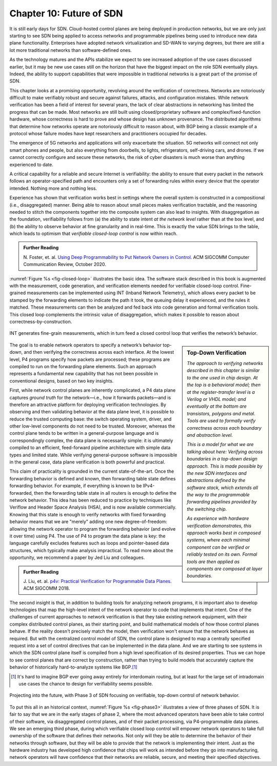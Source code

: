 Chapter 10:  Future of SDN
===========================

It is still early days for SDN. Cloud-hosted control planes are being
deployed in production networks, but we are only just starting to see
SDN being applied to access networks and programmable pipelines being
used to introduce new data plane functionality. Enterprises have
adopted network virtualization and SD-WAN to varying degrees, but
there are still a lot more traditional networks than software-defined
ones.

As the technology matures and the APIs stabilize we expect to
see increased adoption of the use cases discussed earlier, but it may
be new use cases still on the horizon that have the biggest impact on
the role SDN eventually plays. Indeed, the ability to support
capabilities that were impossible in traditional networks is a great
part of the promise of SDN.

This chapter looks at a promising opportunity, revolving around the
verification of correctness. Networks are notoriously difficult to make
verifiably robust and secure against failures, attacks, and
configuration mistakes. While network verification has been a field of
interest for several years, the lack of clear abstractions in
networking has limited the progress that can be made. Most networks are still built
using closed/proprietary software and complex/fixed-function hardware,
whose correctness is hard to prove and whose design has unknown
provenance. The distributed algorithms that determine how networks
operate are notoriously difficult to reason about, with BGP being a
classic example of a protocol whose failure modes have kept
researchers and practitioners occupied for decades.

The emergence of 5G networks and applications will only exacerbate the
situation. 5G networks will connect not only smart phones and people,
but also everything from doorbells, to lights, refrigerators,
self-driving cars, and drones. If we cannot correctly configure and
secure these networks, the risk of cyber disasters is much worse than
anything experienced to date.

A critical capability for a reliable and secure Internet is verifiability:
the ability to ensure that every packet in the network follows an
operator-specified path and encounters only a set of forwarding rules
within every device that the operator intended. Nothing more and
nothing less.

Experience has shown that verification works best in settings where
the overall system is constructed in a compositional (i.e.,
disaggregated) manner. Being able to reason about small pieces makes
verification tractable, and the reasoning needed to stitch the
components together into the composite system can also lead to
insights. With disaggregation as the foundation, verifiability follows
from (a) the ability to state intent *at the network level* rather
than at the box level, and (b) the ability to observe
behavior at fine granularity and in real-time. This is exactly the
value SDN brings to the table, which leads to optimism that
*verifiable closed-loop control* is now within reach.



.. _reading_pronto:
.. admonition:: Further Reading

   N. Foster, et. al. `Using Deep Programmability to Put Network
   Owners in Control
   <https://ccronline.sigcomm.org/2020/ccr-october-2020/using-deep-programmability-to-put-network-owners-in-control/>`__.
   ACM SIGCOMM Computer Communication Review, October 2020.

:numref:`Figure %s <fig-closed-loop>` illustrates the basic idea.  The
software stack described in this book is augmented with the
measurement, code generation, and verification elements needed for
verifiable closed-loop control. Fine-grained measurements can be
implemented using INT (Inband Network Telemetry), which allows every
packet to be stamped by the forwarding elements to indicate the path
it took, the queuing delay it experienced, and the rules it matched.
These measurements can then be analyzed and fed back into code
generation and formal verification tools. This closed loop complements
the intrinsic value of disaggregation, which makes it possible to
reason about correctness-by-construction.

.. _fig-closed-loop:
.. figure:: figures/Slide30.png
    :width: 600px
    :align: center

    INT generates fine-grain measurements, which in turn feed a closed
    control loop that verifies the network’s behavior.

.. sidebar:: Top-Down Verification

   *The approach to verifying networks described in this chapter is
   similar to the one used in chip design. At the top is a behavioral
   model; then at the register-transfer level is a Verilog or VHDL
   model; and eventually at the bottom are transistors, polygons and
   metal. Tools are used to formally verify correctness across each
   boundary and abstraction level.*

   *This is a model for what we are talking about here: Verifying
   across boundaries in a top-down design approach. This is made
   possible by the new SDN interfaces and abstractions defined by the
   software stack, which extends all the way to the programmable
   forwarding pipelines provided by the switching chip.*

   *As experience with hardware verification demonstrates, this
   approach works best in composed systems, where each minimal
   component can be verified or reliably tested on its own. Formal
   tools are then applied as components are composed at layer
   boundaries.*

The goal is to enable network operators to specify a network’s
behavior top-down, and then verifying the correctness across each
interface. At the lowest level, P4 programs specify how packets are
processed; these programs are compiled to run on the forwarding plane
elements. Such an approach represents a fundamental new capability
that has not been possible in conventional designs, based on two key
insights.

First, while network control planes are inherently complicated, a P4
data plane captures *ground truth* for the network—i.e., how it
forwards packets—and is therefore an attractive platform for deploying
verification technologies. By observing and then validating behavior
at the data plane level, it is possible to reduce the trusted
computing base: the switch operating system, driver, and other
low-level components do not need to be trusted. Moreover, whereas the
control plane tends to be written in a general-purpose language and is
correspondingly complex, the data plane is necessarily simple: it is
ultimately compiled to an efficient, feed-forward pipeline
architecture with simple data types and limited state. While verifying
general-purpose software is impossible in the general case, data plane
verification is both powerful and practical.

This claim of practicality is grounded in the current
state-of-the-art.  Once the forwarding behavior is defined and known,
then forwarding table state defines forwarding behavior. For example,
if everything is known to be IPv4-forwarded, then the forwarding table
state in all routers is enough to define the network behavior. This
idea has been reduced to practice by techniques like Veriflow and
Header Space Analysis (HSA), and is now available commercially.
Knowing that this state is enough to verify networks with fixed
forwarding behavior means that we are "merely" adding one new
degree-of-freedom: allowing the network operator to program the
forwarding behavior (and evolve it over time) using P4. The use of P4
to program the data plane is key: the language carefully excludes
features such as loops and pointer-based data structures, which
typically make analysis impractical. To read more about the
opportunity, we recommend a paper by Jed Liu and colleagues.

.. _reading_p4:
.. admonition:: Further Reading

   J. Liu, et. al. `p4v: Practical Verification for Programmable Data Planes
   <http://yuba.stanford.edu/~nickm/papers/p4v.pdf>`__. ACM
   SIGCOMM 2018.

The second insight is that, in addition to building tools for
analyzing network programs, it is important also to develop
technologies that map the high-level intent of the network operator to
code that implements that intent. One of the challenges of current
approaches to network verification is that they take existing network
equipment, with their complex distributed control planes, as their
starting point, and build mathematical models of how those
control planes behave. If the reality doesn't precisely match the
model, then verification won't ensure that the network behaves as
required. But with the centralized control model of SDN,
the control plane is designed to map a centrally specified request
into a set of control directives that can be implemented in the data
plane. And we are starting to see systems in which the SDN control
plane itself is compiled from a high level specification of its
desired properties. Thus we can hope to see control planes that are
correct by construction, rather than trying to build models that
accurately capture the behavior of historically hard-to-analyze
systems like BGP.\ [#]_

.. [#] It's hard to imagine BGP ever going away entirely for
       interdomain routing, but at least for the large set of intradomain use
       cases the chance to design for verifiability seems possible.

.. _fig-phase3:
.. figure:: figures/Slide37.png
    :width: 600px
    :align: center

    Projecting into the future, with Phase 3 of SDN focusing on
    verifiable, top-down control of network behavior.

To put this all in an historical context, :numref:`Figure %s
<fig-phase3>` illustrates a view of three phases of SDN. It is fair to
say that we are in the early stages of phase 2, where the most
advanced operators have been able to take control of their software,
via disaggregated control planes, and of their packet processing,  via
P4-programmable data planes. We see an emerging third phase, during which
verifiable closed loop control will empower network operators to take
full ownership of the software that defines their networks. Not only
will they be able to determine the behavior of their networks through
software, but they will be able to provide that the network is
implementing their intent. Just as the hardware industry has developed
high confidence that chips will work as intended before they go into
manufacturing, network operators will have confidence that their
networks are reliable, secure, and meeting their specified
objectives.


